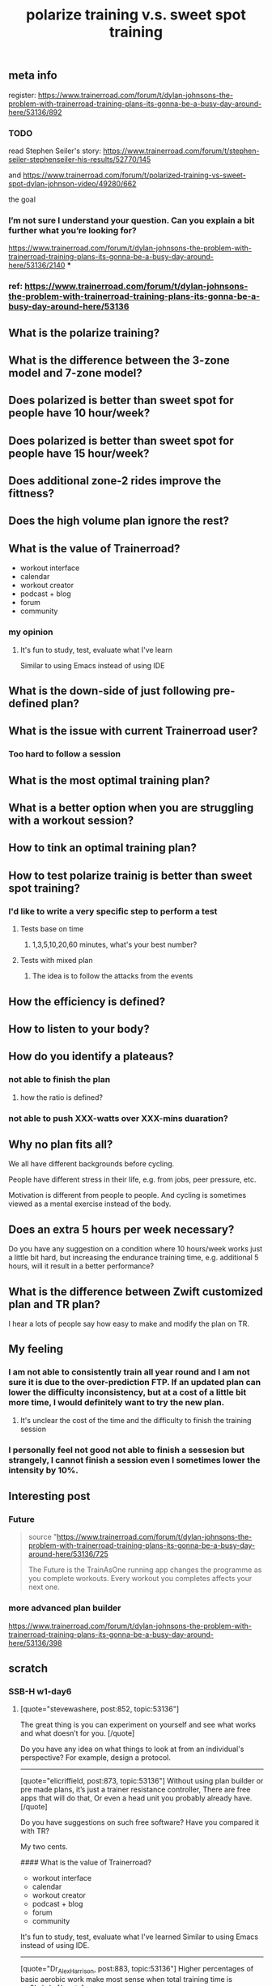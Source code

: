 #+TITLE: polarize training v.s. sweet spot training

** meta info
register: 
https://www.trainerroad.com/forum/t/dylan-johnsons-the-problem-with-trainerroad-training-plans-its-gonna-be-a-busy-day-around-here/53136/892
*** TODO
:PROPERTIES:
:todo: 1614727699224
:END:
read Stephen Seiler's story: https://www.trainerroad.com/forum/t/stephen-seiler-stephenseiler-his-results/52770/145

and https://www.trainerroad.com/forum/t/polarized-training-vs-sweet-spot-dylan-johnson-video/49280/662

the goal
*** I’m not sure I understand your question. Can you explain a bit further what you’re looking for?
https://www.trainerroad.com/forum/t/dylan-johnsons-the-problem-with-trainerroad-training-plans-its-gonna-be-a-busy-day-around-here/53136/2140
***
*** ref: https://www.trainerroad.com/forum/t/dylan-johnsons-the-problem-with-trainerroad-training-plans-its-gonna-be-a-busy-day-around-here/53136
** What is the polarize training?
** What is the difference between the 3-zone model and 7-zone model?
** Does polarized is better than sweet spot for people have 10 hour/week?
** Does polarized is better than sweet spot for people have 15 hour/week?
** Does additional zone-2 rides improve the fittness?
** Does the high volume plan ignore the rest?
** What is the value of Trainerroad?
- workout interface
- calendar
- workout creator
- podcast + blog
- forum
- community
*** my opinion
**** It's fun to study, test, evaluate what I've learn
Similar to using Emacs instead of using IDE
** What is the down-side of just following pre-defined plan?
** What is the issue with current Trainerroad user?
*** Too hard to follow a session
** What is the most optimal training plan?
** What is a better option when you are struggling with a workout session?
** How to tink an optimal training plan?
** How to test polarize trainig is better than sweet spot training?
*** I'd like to write a very specific step to perform a test
**** Tests base on time
***** 1,3,5,10,20,60 minutes, what's your best number?
**** Tests with mixed plan
***** The idea is to follow the attacks from the events
** How the efficiency is defined?
** How to listen to your body?
** How do you identify a plateaus?
*** not able to finish the plan
**** how the ratio is defined?
*** not able to push XXX-watts over XXX-mins duaration?
** Why no plan fits all?

We all have different backgrounds before cycling. 

People have different stress in their life, e.g. from jobs, peer pressure, etc.

Motivation is different from people to people. And cycling is sometimes viewed as a mental exercise instead of the body.
** Does an extra 5 hours per week necessary?
Do you have any suggestion on a condition where 10 hours/week works just a little bit hard, but increasing the endurance training time, e.g. additional 5 hours, will it result in a better performance?
** What is the difference between Zwift customized plan and TR plan?
I hear a lots of people say how easy to make and modify the plan on TR.
** My feeling
*** I am not able to consistently train all year round and I am not sure it is due to the over-prediction FTP. If an updated plan can lower the difficulty inconsistency, but at a cost of a little bit more time, I would definitely want to try the new plan.
**** It's unclear the cost of the time and the difficulty to finish the training session
*** I personally feel not good not able to finish a sessesion but strangely, I cannot finish a session even I sometimes lower the intensity by 10%.
** Interesting post
*** Future
#+BEGIN_QUOTE
source "https://www.trainerroad.com/forum/t/dylan-johnsons-the-problem-with-trainerroad-training-plans-its-gonna-be-a-busy-day-around-here/53136/725

 The Future is the TrainAsOne running app changes the programme as you complete workouts. Every workout you completes affects your next one.
#+END_QUOTE
*** more advanced plan builder
https://www.trainerroad.com/forum/t/dylan-johnsons-the-problem-with-trainerroad-training-plans-its-gonna-be-a-busy-day-around-here/53136/398
** scratch
*** SSB-H w1-day6
**** [quote="stevewashere, post:852, topic:53136"]
The great thing is you can experiment on yourself and see what works and what doesn’t for you.
[/quote]

Do you have any idea on what things to look at from an individual's perspective? For example, design a protocol.

----------------------------------------------------------------------

[quote="elicriffield, post:873, topic:53136"]
Without using plan builder or pre made plans, it’s just a trainer resistance controller, There are free apps that will do that, Or even a head unit you probably already have.
[/quote]

Do you have suggestions on such free software? Have you compared it with TR?

My two cents. 

#### What is the value of Trainerroad?

- workout interface
- calendar
- workout creator
- podcast + blog
- forum
- community

It's fun to study, test, evaluate what I've learned
Similar to using Emacs instead of using IDE.


----------------------------------------------------------------------



[quote="Dr_Alex_Harrison, post:883, topic:53136"]
Higher percentages of basic aerobic work make most sense when total training time is >>8hr/wk.
[/quote]

Do you have any suggestion on a condition where 10 hours/week works just a little bit hard, but increasing the endurance training time, e.g. additional 5 hours, will it result in a better performance?

----------------------------------------------------------------------
[quote="JonathanNelson, post:885, topic:53136"]
I want to see the trends in those large data sets, rather than handpicked anecdotes for advertising reasons.
[/quote]
[quote="Larzi, post:904, topic:53136"]
They have data, but don’t share them (they don’t have too).
[/quote]
Nowadays, data is more valuable than ever and there are many data restrictions for privacy concerns. I personally like to see sharing such a massive data set but I do not see it will happen soon. 

----------------------------------------------------------------------


[quote="hdas, post:887, topic:53136"]
so I chose Zwift where I have my customized plan
[/quote]

What is the difference between Zwift customized plan and TR plan? I hear a lots of people say how easy to make and modify the plan on TR.
*** after SSB H Week1-day5
[quote="Keoni, post:811, topic:53136"]
Often down the lines of “damn I do that as well - better change that”.
[/quote]

Inline with you. That makes him real.

[quote="old_but_not_dead_yet, post:814, topic:53136"]
3) the less volume you do, the more intensity you do
[/quote]
Is there a sweet spot? For example, the more you do, the less intensity you do, but the more you likely to finish the training session. It seems we can draw two lines with one positive slop and the other negative, are there any intersection region?

[quote="TG333, post:826, topic:53136"]
The issue seems to be that TR is not optimizing for our personal fitness.
[/quote]

It is really hard, or I would like to say impossible to have a precise definition for optimizing. From my personal experience, I can feel a certain level of pain someday, but I can endurance more than that even the day I felt almost dead. There still a potential to do a little more. It's the nature of the mind. The pain is just a mechanism to protect our body from abuse, but it might wrong, it might over/underestimate the real situation. This makes sports science really hard to be consistent, which is one of the key values of science. Cycling is such a sport that we have such an advanced tool to analyze the data. For me, it's super fun.

[quote="old_but_not_dead_yet, post:829, topic:53136"]
Sweetspot is less than FTP, so would be zone 2, not zone 3.
[/quote]

Yes, it is at the high end of Zone-2 (3-zone theory)
![image|690x268](upload://aULSAAYPZ1JGBV7iurJ0FimQRy6.png) 


[quote="maletero, post:834, topic:53136"]
I do think this thread points out to the TR team that their onboarding and maybe marketing text could use some revision so fewer people get burned out if they don’t listen to the podcast
[/quote]

I don't think either. The point is to adjust according to your need. If it's too hard, then the next time do the Ramp test, I will tell myself, don't do that hard. It's just impossible to train consistently with that high FTP. It is also possible to lower the intensity during the training but I hesitate to do that since I constantly abandon if I set the trainload too far away from my expectation. My mind will tell my body just to have rest instead of making the whole training session, which is more important. A third method is to feel the body, during the training. Which part of the body starts to feel the pain first? How the pain developed? How the breath change? Can I descript the part of my body that can feel the pain. How the pain changes over time during one training session. I find it is very interesting to observe myself. And I feel that the pain could go away if I totally focus on what I've said.
